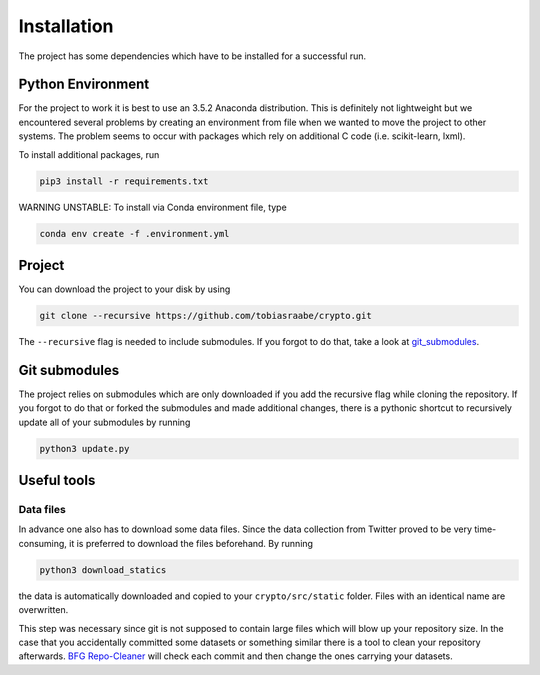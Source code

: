 .. _installation:

************
Installation
************

The project has some dependencies which have to be installed for a successful
run.


Python Environment
==================

For the project to work it is best to use an 3.5.2 Anaconda
distribution. This is definitely not lightweight but we encountered several
problems by creating an environment from file when we wanted to move the
project to other systems. The problem seems to occur with packages which rely
on additional C code (i.e. scikit-learn, lxml).

To install additional packages, run

.. code-block:: console

    pip3 install -r requirements.txt


WARNING UNSTABLE: To install via Conda environment file, type

.. code-block:: console

    conda env create -f .environment.yml



Project
=======

You can download the project to your disk by using

.. code-block:: console

    git clone --recursive https://github.com/tobiasraabe/crypto.git

The ``--recursive`` flag is needed to include submodules. If you forgot to do
that, take a look at git_submodules_.


.. _git_submodules:

Git submodules
==============

The project relies on submodules which are only downloaded if you add the
recursive flag while cloning the repository. If you forgot to do that or
forked the submodules and made additional changes, there is a pythonic shortcut
to recursively update all of your submodules by running

.. code-block:: console

    python3 update.py


Useful tools
============

.. _bfg_cleaner:

Data files
----------

In advance one also has to download some data files. Since the data collection
from Twitter proved to be very time-consuming, it is preferred to download
the files beforehand. By running

.. code-block:: console

    python3 download_statics

the data is automatically downloaded and copied to your ``crypto/src/static``
folder. Files with an identical name are overwritten.

This step was necessary since git is not supposed to contain large files which
will blow up your repository size. In the case that you accidentally committed
some datasets or something similar there is a tool to clean your repository
afterwards. `BFG Repo-Cleaner`_ will check each commit and then change the ones
carrying your datasets.

.. _BFG Repo-Cleaner: https://rtyley.github.io/bfg-repo-cleaner/
